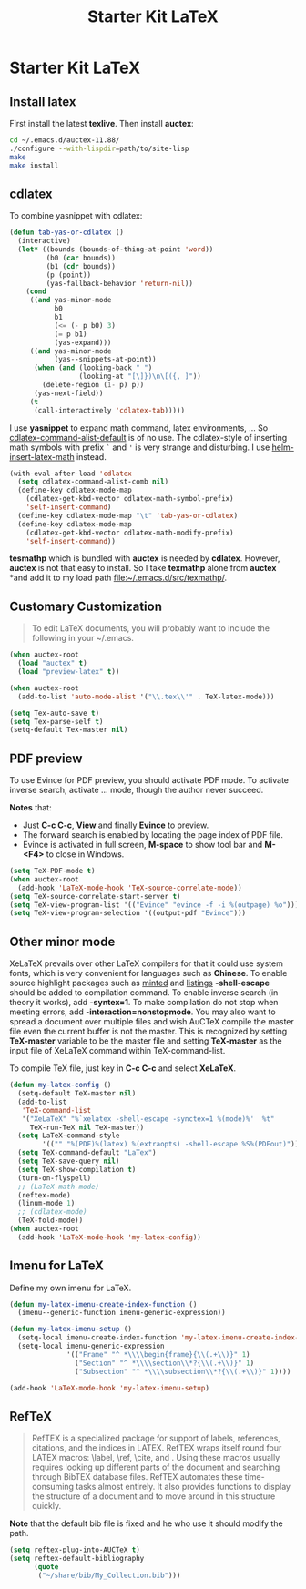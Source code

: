 #+TITLE: Starter Kit LaTeX
#+OPTIONS: toc:nil num:nil ^:nil

* Starter Kit LaTeX
** Install latex
   :PROPERTIES:
   :TANGLE:   no
   :END:

First install the latest *texlive*. Then install *auctex*:
#+begin_src sh
cd ~/.emacs.d/auctex-11.88/
./configure --with-lispdir=path/to/site-lisp
make
make install
#+end_src

** cdlatex
   :PROPERTIES:
   :TANGLE:   no
   :END:

To combine yasnippet with cdlatex:
#+begin_src emacs-lisp
(defun tab-yas-or-cdlatex ()
  (interactive)
  (let* ((bounds (bounds-of-thing-at-point 'word))
         (b0 (car bounds))
         (b1 (cdr bounds))
         (p (point))
         (yas-fallback-behavior 'return-nil))
    (cond
     ((and yas-minor-mode
           b0
           b1
           (<= (- p b0) 3)
           (= p b1)
           (yas-expand)))
     ((and yas-minor-mode
           (yas--snippets-at-point))
      (when (and (looking-back " ")
                 (looking-at "[\]})\n\[({, ]"))
        (delete-region (1- p) p))
      (yas-next-field))
     (t
      (call-interactively 'cdlatex-tab)))))
#+end_src

I use *yasnippet* to expand math command, latex environments, ... So
[[help:cdlatex-command-alist-default][cdlatex-command-alist-default]] is of no use. The cdlatex-style of inserting
math symbols with prefix =`= and ='= is very strange and disturbing. I use
[[help:helm-insert-latex-math][helm-insert-latex-math]] instead.
#+begin_src emacs-lisp
(with-eval-after-load 'cdlatex
  (setq cdlatex-command-alist-comb nil)
  (define-key cdlatex-mode-map
    (cdlatex-get-kbd-vector cdlatex-math-symbol-prefix)
    'self-insert-command)
  (define-key cdlatex-mode-map "\t" 'tab-yas-or-cdlatex)
  (define-key cdlatex-mode-map
    (cdlatex-get-kbd-vector cdlatex-math-modify-prefix)
    'self-insert-command))
#+end_src

*tesmathp* which is bundled with *auctex* is needed by *cdlatex*. However,
*auctex* is not that easy to install. So I take *texmathp* alone from *auctex*
*and add it to my load path [[file:src/texmathp/][file:~/.emacs.d/src/texmathp/]].

** Customary Customization

#+BEGIN_QUOTE
To edit LaTeX documents, you will probably want to include the following in
your ~/.emacs.
#+END_QUOTE

#+BEGIN_SRC emacs-lisp
(when auctex-root
  (load "auctex" t)
  (load "preview-latex" t))

(when auctex-root
  (add-to-list 'auto-mode-alist '("\\.tex\\'" . TeX-latex-mode)))

(setq Tex-auto-save t)
(setq Tex-parse-self t)
(setq-default Tex-master nil)
#+END_SRC

** PDF preview

To use Evince for PDF preview, you should activate PDF mode. To activate
inverse search, activate ... mode, though the author never succeed.

*Notes* that:
+ Just *C-c C-c*, *View* and finally *Evince* to preview.
+ The forward search is enabled by locating the page index of PDF file.
+ Evince is activated in full screen, *M-space* to show tool bar and *M-<F4>*
  to close in Windows.

#+BEGIN_SRC emacs-lisp
(setq TeX-PDF-mode t)
(when auctex-root
  (add-hook 'LaTeX-mode-hook 'TeX-source-correlate-mode))
(setq TeX-source-correlate-start-server t)
(setq TeX-view-program-list '(("Evince" "evince -f -i %(outpage) %o")))
(setq TeX-view-program-selection '((output-pdf "Evince")))
#+END_SRC

** Other minor mode

XeLaTeX prevails over other LaTeX compilers for that it could use system
fonts, which is very convenient for languages such as *Chinese*. To enable
source highlight packages such as [[http://www.minted.com/][minted]] and [[http://www.ctan.org/pkg/listings][listings]] *-shell-escape* should
be added to compilation command. To enable inverse search (in theory it
works), add *-syntex=1*. To make compilation do not stop when meeting errors,
add *-interaction=nonstopmode*. You may also want to spread a document over
multiple files and wish AuCTeX compile the master file even the current buffer
is not the master. This is recognized by setting *TeX-master* variable to be
the master file and setting *TeX-master* as the input file of XeLaTeX command
within TeX-command-list.

To compile TeX file, just key in *C-c C-c* and select *XeLaTeX*.

#+BEGIN_SRC emacs-lisp
(defun my-latex-config ()
  (setq-default TeX-master nil)
  (add-to-list
   'TeX-command-list
   '("XeLaTeX" "%`xelatex -shell-escape -synctex=1 %(mode)%'  %t"
     TeX-run-TeX nil TeX-master))
  (setq LaTeX-command-style
        '(("" "%(PDF)%(latex) %(extraopts) -shell-escape %S%(PDFout)")))
  (setq TeX-command-default "LaTex")
  (setq TeX-save-query nil)
  (setq TeX-show-compilation t)
  (turn-on-flyspell)
  ;; (LaTeX-math-mode)
  (reftex-mode)
  (linum-mode 1)
  ;; (cdlatex-mode)
  (TeX-fold-mode))
(when auctex-root
  (add-hook 'LaTeX-mode-hook 'my-latex-config))
#+END_SRC

** Imenu for LaTeX

Define my own imenu for LaTeX.
#+begin_src emacs-lisp
(defun my-latex-imenu-create-index-function ()
  (imenu--generic-function imenu-generic-expression))

(defun my-latex-imenu-setup ()
  (setq-local imenu-create-index-function 'my-latex-imenu-create-index-function)
  (setq-local imenu-generic-expression
              '(("Frame" "^ *\\\\begin{frame}{\\(.+\\)}" 1)
                ("Section" "^ *\\\\section\\*?{\\(.+\\)}" 1)
                ("Subsection" "^ *\\\\subsection\\*?{\\(.+\\)}" 1))))

(add-hook 'LaTeX-mode-hook 'my-latex-imenu-setup)
#+end_src

** RefTeX

#+BEGIN_QUOTE
RefTEX is a specialized package for support of labels, references, citations,
and the indices in LATEX. RefTEX wraps itself round four LATEX macros: \label,
\ref, \cite, and \index. Using these macros usually requires looking up
different parts of the document and searching through BibTEX database
files. RefTEX automates these time-consuming tasks almost entirely. It also
provides functions to display the structure of a document and to move around
in this structure quickly.
#+END_QUOTE

*Note* that the default bib file is fixed and he who use it should modify the
 path.

#+BEGIN_SRC emacs-lisp
(setq reftex-plug-into-AUCTeX t)
(setq reftex-default-bibliography
      (quote
       ("~/share/bib/My_Collection.bib")))
#+END_SRC
